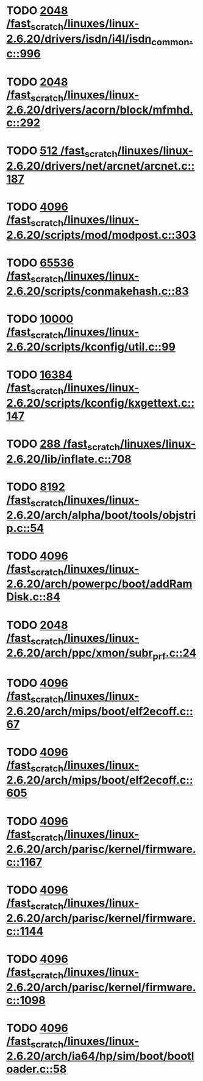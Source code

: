 * TODO [[view:/fast_scratch/linuxes/linux-2.6.20/drivers/isdn/i4l/isdn_common.c::face=ovl-face1::linb=996::colb=22::cole=26][2048 /fast_scratch/linuxes/linux-2.6.20/drivers/isdn/i4l/isdn_common.c::996]]
* TODO [[view:/fast_scratch/linuxes/linux-2.6.20/drivers/acorn/block/mfmhd.c::face=ovl-face1::linb=292::colb=20::cole=24][2048 /fast_scratch/linuxes/linux-2.6.20/drivers/acorn/block/mfmhd.c::292]]
* TODO [[view:/fast_scratch/linuxes/linux-2.6.20/drivers/net/arcnet/arcnet.c::face=ovl-face1::linb=187::colb=20::cole=23][512 /fast_scratch/linuxes/linux-2.6.20/drivers/net/arcnet/arcnet.c::187]]
* TODO [[view:/fast_scratch/linuxes/linux-2.6.20/scripts/mod/modpost.c::face=ovl-face1::linb=303::colb=18::cole=22][4096 /fast_scratch/linuxes/linux-2.6.20/scripts/mod/modpost.c::303]]
* TODO [[view:/fast_scratch/linuxes/linux-2.6.20/scripts/conmakehash.c::face=ovl-face1::linb=83::colb=14::cole=19][65536 /fast_scratch/linuxes/linux-2.6.20/scripts/conmakehash.c::83]]
* TODO [[view:/fast_scratch/linuxes/linux-2.6.20/scripts/kconfig/util.c::face=ovl-face1::linb=99::colb=8::cole=13][10000 /fast_scratch/linuxes/linux-2.6.20/scripts/kconfig/util.c::99]]
* TODO [[view:/fast_scratch/linuxes/linux-2.6.20/scripts/kconfig/kxgettext.c::face=ovl-face1::linb=147::colb=9::cole=14][16384 /fast_scratch/linuxes/linux-2.6.20/scripts/kconfig/kxgettext.c::147]]
* TODO [[view:/fast_scratch/linuxes/linux-2.6.20/lib/inflate.c::face=ovl-face1::linb=708::colb=13::cole=16][288 /fast_scratch/linuxes/linux-2.6.20/lib/inflate.c::708]]
* TODO [[view:/fast_scratch/linuxes/linux-2.6.20/arch/alpha/boot/tools/objstrip.c::face=ovl-face1::linb=54::colb=13::cole=17][8192 /fast_scratch/linuxes/linux-2.6.20/arch/alpha/boot/tools/objstrip.c::54]]
* TODO [[view:/fast_scratch/linuxes/linux-2.6.20/arch/powerpc/boot/addRamDisk.c::face=ovl-face1::linb=84::colb=12::cole=16][4096 /fast_scratch/linuxes/linux-2.6.20/arch/powerpc/boot/addRamDisk.c::84]]
* TODO [[view:/fast_scratch/linuxes/linux-2.6.20/arch/ppc/xmon/subr_prf.c::face=ovl-face1::linb=24::colb=22::cole=26][2048 /fast_scratch/linuxes/linux-2.6.20/arch/ppc/xmon/subr_prf.c::24]]
* TODO [[view:/fast_scratch/linuxes/linux-2.6.20/arch/mips/boot/elf2ecoff.c::face=ovl-face1::linb=67::colb=11::cole=15][4096 /fast_scratch/linuxes/linux-2.6.20/arch/mips/boot/elf2ecoff.c::67]]
* TODO [[view:/fast_scratch/linuxes/linux-2.6.20/arch/mips/boot/elf2ecoff.c::face=ovl-face1::linb=605::colb=12::cole=16][4096 /fast_scratch/linuxes/linux-2.6.20/arch/mips/boot/elf2ecoff.c::605]]
* TODO [[view:/fast_scratch/linuxes/linux-2.6.20/arch/parisc/kernel/firmware.c::face=ovl-face1::linb=1167::colb=59::cole=63][4096 /fast_scratch/linuxes/linux-2.6.20/arch/parisc/kernel/firmware.c::1167]]
* TODO [[view:/fast_scratch/linuxes/linux-2.6.20/arch/parisc/kernel/firmware.c::face=ovl-face1::linb=1144::colb=59::cole=63][4096 /fast_scratch/linuxes/linux-2.6.20/arch/parisc/kernel/firmware.c::1144]]
* TODO [[view:/fast_scratch/linuxes/linux-2.6.20/arch/parisc/kernel/firmware.c::face=ovl-face1::linb=1098::colb=59::cole=63][4096 /fast_scratch/linuxes/linux-2.6.20/arch/parisc/kernel/firmware.c::1098]]
* TODO [[view:/fast_scratch/linuxes/linux-2.6.20/arch/ia64/hp/sim/boot/bootloader.c::face=ovl-face1::linb=58::colb=17::cole=21][4096 /fast_scratch/linuxes/linux-2.6.20/arch/ia64/hp/sim/boot/bootloader.c::58]]
